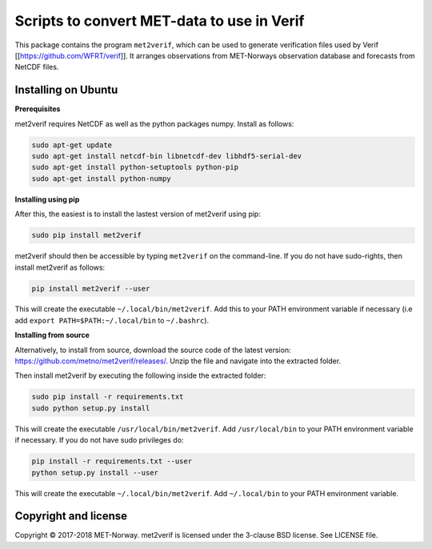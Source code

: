 Scripts to convert MET-data to use in Verif
===========================================

This package contains the program ``met2verif``, which can be used to generate verification files
used by Verif [[https://github.com/WFRT/verif]]. It arranges observations from MET-Norways
observation database and forecasts from NetCDF files.

Installing on Ubuntu
--------------------

**Prerequisites**

met2verif requires NetCDF as well as the python packages numpy. Install as follows:

.. code-block:: bash

  sudo apt-get update
  sudo apt-get install netcdf-bin libnetcdf-dev libhdf5-serial-dev
  sudo apt-get install python-setuptools python-pip
  sudo apt-get install python-numpy 

**Installing using pip**

After this, the easiest is to install the lastest version of met2verif using pip:

.. code-block:: bash

   sudo pip install met2verif

met2verif should then be accessible by typing ``met2verif`` on the command-line. If you do not have
sudo-rights, then install met2verif as follows:

.. code-block:: bash

   pip install met2verif --user

This will create the executable ``~/.local/bin/met2verif``. Add this to your PATH environment
variable if necessary (i.e add ``export PATH=$PATH:~/.local/bin`` to ``~/.bashrc``).

**Installing from source**

Alternatively, to install from source, download the source code of the latest version:
https://github.com/metno/met2verif/releases/. Unzip the file and navigate into the extracted folder.

Then install met2verif by executing the following inside the extracted folder:

.. code-block:: bash

  sudo pip install -r requirements.txt
  sudo python setup.py install

This will create the executable ``/usr/local/bin/met2verif``. Add ``/usr/local/bin`` to your PATH environment
variable if necessary. If you do not have sudo privileges do:

.. code-block:: bash

  pip install -r requirements.txt --user
  python setup.py install --user

This will create the executable ``~/.local/bin/met2verif``. Add ``~/.local/bin`` to your PATH environment
variable.

Copyright and license
---------------------

Copyright © 2017-2018 MET-Norway. met2verif is licensed under the 3-clause BSD license. See LICENSE
file.
